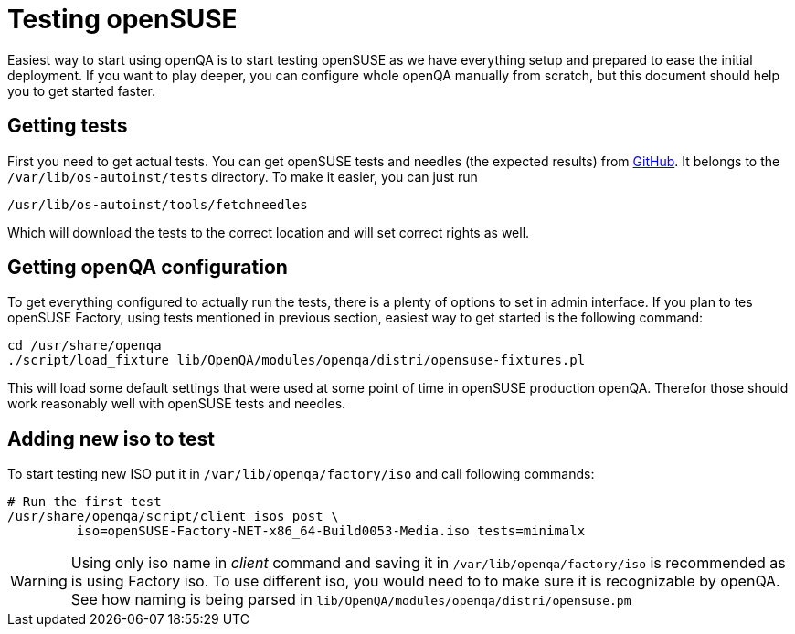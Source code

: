 Testing openSUSE
================

Easiest way to start using openQA is to start testing openSUSE as we have
everything setup and prepared to ease the initial deployment. If you want to
play deeper, you can configure whole openQA manually from scratch, but this
document should help you to get started faster.

Getting tests
-------------

First you need to get actual tests. You can get openSUSE tests and needles (the
expected results) from 
https://github.com/os-autoinst/os-autoinst-needles-opensuse[GitHub]. It belongs
to the +/var/lib/os-autoinst/tests+ directory. To make it easier, you can just
run

[source,sh]
--------------------------------------------------------------------------------
/usr/lib/os-autoinst/tools/fetchneedles
--------------------------------------------------------------------------------

Which will download the tests to the correct location and will set correct
rights as well.

Getting openQA configuration
----------------------------

To get everything configured to actually run the tests, there is a plenty of
options to set in admin interface. If you plan to tes openSUSE Factory, using
tests mentioned in previous section, easiest way to get started is the
following command:

[source,sh]
--------------------------------------------------------------------------------
cd /usr/share/openqa
./script/load_fixture lib/OpenQA/modules/openqa/distri/opensuse-fixtures.pl
--------------------------------------------------------------------------------

This will load some default settings that were used at some point of time in
openSUSE production openQA. Therefor those should work reasonably well with
openSUSE tests and needles.

Adding new iso to test
----------------------

To start testing new ISO put it in +/var/lib/openqa/factory/iso+ and call
following commands:

[source,sh]
--------------------------------------------------------------------------------
# Run the first test
/usr/share/openqa/script/client isos post \
         iso=openSUSE-Factory-NET-x86_64-Build0053-Media.iso tests=minimalx
--------------------------------------------------------------------------------

WARNING: Using only iso name in 'client' command and saving it in
+/var/lib/openqa/factory/iso+ is recommended as is using Factory iso. To use
different iso, you would need to to make sure it is recognizable by openQA. See
how naming is being parsed in +lib/OpenQA/modules/openqa/distri/opensuse.pm+

